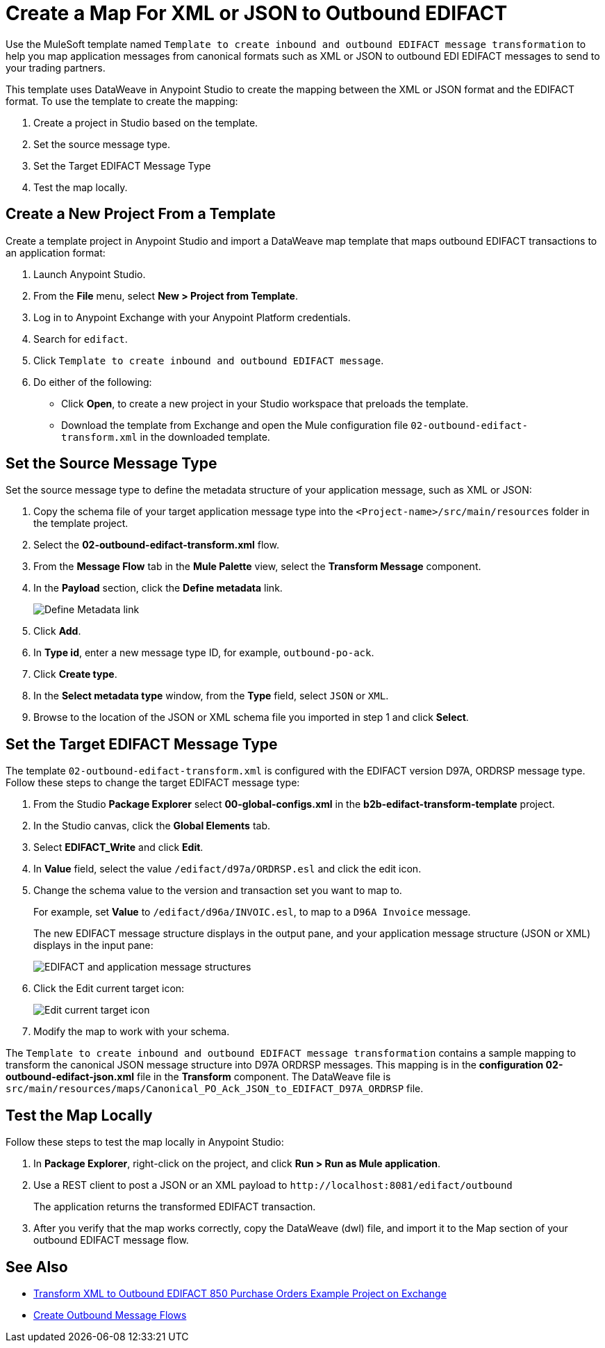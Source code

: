 = Create a Map For XML or JSON to Outbound EDIFACT

Use the MuleSoft template named `Template to create inbound and outbound EDIFACT message transformation` to help you map application messages from canonical formats such as XML or JSON to outbound EDI EDIFACT messages to send to your trading partners.

This template uses DataWeave in Anypoint Studio to create the mapping between the XML or JSON format and the EDIFACT format. To use the template to create the mapping:

. Create a project in Studio based on the template.
. Set the source message type.
. Set the Target EDIFACT Message Type
. Test the map locally.

== Create a New Project From a Template

Create a template project in Anypoint Studio and import a DataWeave map template that maps outbound EDIFACT transactions to an application format:

. Launch Anypoint Studio.
. From the *File* menu, select *New > Project from Template*.
. Log in to Anypoint Exchange with your Anypoint Platform credentials.
. Search for `edifact`.
. Click `Template to create inbound and outbound EDIFACT message`.
. Do either of the following:
* Click *Open*, to create a new project in your Studio workspace that preloads the template.
* Download the template from Exchange and open the Mule configuration file `02-outbound-edifact-transform.xml` in the downloaded template.

== Set the Source Message Type

Set the source message type to define the metadata structure of your application message, such as XML or JSON:

. Copy the schema file of your target application message type into the `<Project-name>/src/main/resources` folder in the template project.
. Select the *02-outbound-edifact-transform.xml* flow.
. From the *Message Flow* tab in the *Mule Palette* view, select the *Transform Message* component.
. In the *Payload* section, click the *Define metadata* link.
+
image::pm-outbound-map-1.png[Define Metadata link]
+
. Click *Add*.
. In *Type id*, enter a new message type ID, for example, `outbound-po-ack`.
. Click *Create type*.
. In the *Select metadata type* window, from the *Type* field, select `JSON` or `XML`.
. Browse to the location of the JSON or XML schema file you imported in step 1 and click *Select*.

== Set the Target EDIFACT Message Type

The template `02-outbound-edifact-transform.xml` is configured with the EDIFACT version D97A, ORDRSP message type. Follow these steps to change the target EDIFACT message type:

. From the Studio *Package Explorer* select *00-global-configs.xml* in the *b2b-edifact-transform-template* project.
. In the Studio canvas, click the *Global Elements* tab.
. Select *EDIFACT_Write* and click *Edit*.
. In *Value* field, select the value `/edifact/d97a/ORDRSP.esl` and click the edit icon.
. Change the schema value to the version and transaction set you want to map to.
+
For example, set *Value* to `/edifact/d96a/INVOIC.esl`, to map to a `D96A Invoice` message.
+
The new EDIFACT message structure displays in the output pane, and your application message structure (JSON or XML) displays in the input pane:
+
image::pm-outbound-map-2.png[EDIFACT and application message structures]
+
. Click the Edit current target icon:
+
image::pm-outbound-map-3.png[Edit current target icon]
+
.Select *File*, and save the DataWeave map with a meaningful name, such as: `OTB-Canonical-Purchase-Order-Ack-JSON-to-EDIFACT-D97A-ORDRSP.dwl`:
. Modify the map to work with your schema.

The `Template to create inbound and outbound EDIFACT message transformation` contains a sample mapping to transform the canonical JSON message structure into D97A ORDRSP messages. This mapping is in the *configuration 02-outbound-edifact-json.xml* file in the *Transform* component. The DataWeave file is `src/main/resources/maps/Canonical_PO_Ack_JSON_to_EDIFACT_D97A_ORDRSP` file.

== Test the Map Locally

Follow these steps to test the map locally in Anypoint Studio:

. In *Package Explorer*, right-click on the project, and click *Run > Run as Mule application*.
. Use a REST client to post a JSON or an XML payload to `+http://localhost:8081/edifact/outbound+`
+
The application returns the transformed EDIFACT transaction.
+
. After you verify that the map works correctly, copy the DataWeave (dwl) file, and import it to the Map section of your outbound EDIFACT message flow.

== See Also

* xref:https://anypoint.mulesoft.com/exchange/org.mule.examples/b2b-demo-EDIFACT-transform/[Transform XML to Outbound EDIFACT 850 Purchase Orders Example Project on Exchange]
* xref:create-outbound-message-flow.adoc[Create Outbound Message Flows]
